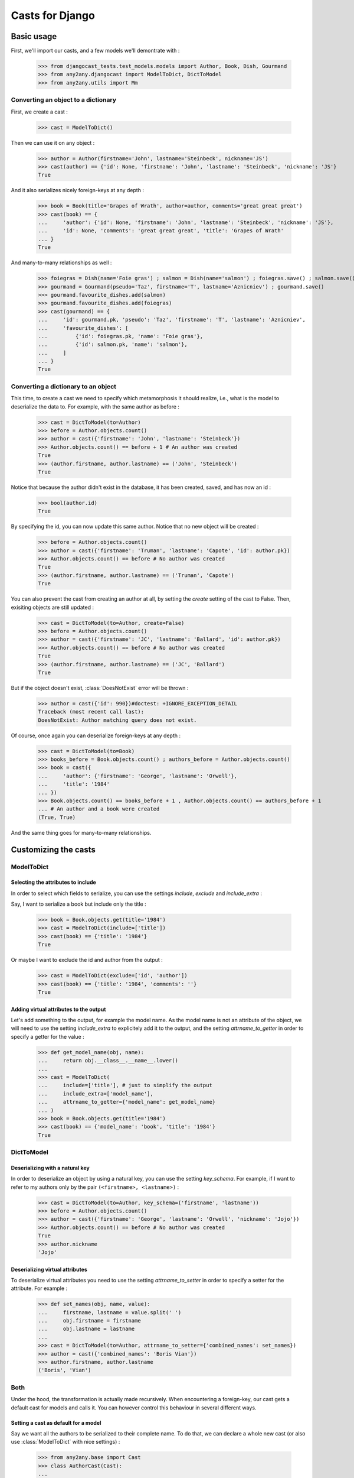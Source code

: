 Casts for Django
+++++++++++++++++

Basic usage
#############

First, we'll import our casts, and a few models we'll demontrate with :

    >>> from djangocast_tests.test_models.models import Author, Book, Dish, Gourmand
    >>> from any2any.djangocast import ModelToDict, DictToModel
    >>> from any2any.utils import Mm

Converting an object to a dictionary
=====================================

First, we create a cast :

    >>> cast = ModelToDict()

Then we can use it on any object :

    >>> author = Author(firstname='John', lastname='Steinbeck', nickname='JS')
    >>> cast(author) == {'id': None, 'firstname': 'John', 'lastname': 'Steinbeck', 'nickname': 'JS'}
    True

And it also serializes nicely foreign-keys at any depth :

    >>> book = Book(title='Grapes of Wrath', author=author, comments='great great great')
    >>> cast(book) == {
    ...     'author': {'id': None, 'firstname': 'John', 'lastname': 'Steinbeck', 'nickname': 'JS'},
    ...     'id': None, 'comments': 'great great great', 'title': 'Grapes of Wrath'
    ... }
    True

And many-to-many relationships as well :

    >>> foiegras = Dish(name='Foie gras') ; salmon = Dish(name='salmon') ; foiegras.save() ; salmon.save()
    >>> gourmand = Gourmand(pseudo='Taz', firstname='T', lastname='Aznicniev') ; gourmand.save()
    >>> gourmand.favourite_dishes.add(salmon)
    >>> gourmand.favourite_dishes.add(foiegras)
    >>> cast(gourmand) == {
    ...     'id': gourmand.pk, 'pseudo': 'Taz', 'firstname': 'T', 'lastname': 'Aznicniev',
    ...     'favourite_dishes': [
    ...         {'id': foiegras.pk, 'name': 'Foie gras'},
    ...         {'id': salmon.pk, 'name': 'salmon'},
    ...     ]
    ... }
    True

..
    >>> foiegras.delete() ; salmon.delete()
    >>> gourmand.delete()

Converting a dictionary to an object
======================================

This time, to create a cast we need to specify which metamorphosis it should realize, i.e., what is the model to deserialize the data to. For example, with the same author as before :

    >>> cast = DictToModel(to=Author)
    >>> before = Author.objects.count()
    >>> author = cast({'firstname': 'John', 'lastname': 'Steinbeck'})
    >>> Author.objects.count() == before + 1 # An author was created
    True
    >>> (author.firstname, author.lastname) == ('John', 'Steinbeck')
    True

Notice that because the author didn't exist in the database, it has been created, saved, and has now an id :

    >>> bool(author.id)
    True

By specifying the id, you can now update this same author. Notice that no new object will be created :

    >>> before = Author.objects.count()
    >>> author = cast({'firstname': 'Truman', 'lastname': 'Capote', 'id': author.pk})
    >>> Author.objects.count() == before # No author was created
    True
    >>> (author.firstname, author.lastname) == ('Truman', 'Capote')
    True

You can also prevent the cast from creating an author at all, by setting the *create* setting of the cast to False. Then, exisiting objects are still updated :

    >>> cast = DictToModel(to=Author, create=False)
    >>> before = Author.objects.count()
    >>> author = cast({'firstname': 'JC', 'lastname': 'Ballard', 'id': author.pk})
    >>> Author.objects.count() == before # No author was created
    True
    >>> (author.firstname, author.lastname) == ('JC', 'Ballard')
    True

But if the object doesn't exist, :class:`DoesNotExist` error will be thrown :

    >>> author = cast({'id': 990})#doctest: +IGNORE_EXCEPTION_DETAIL
    Traceback (most recent call last):
    DoesNotExist: Author matching query does not exist.

Of course, once again you can deserialize foreign-keys at any depth :

    >>> cast = DictToModel(to=Book)
    >>> books_before = Book.objects.count() ; authors_before = Author.objects.count()
    >>> book = cast({
    ...     'author': {'firstname': 'George', 'lastname': 'Orwell'},
    ...     'title': '1984'
    ... })
    >>> Book.objects.count() == books_before + 1 , Author.objects.count() == authors_before + 1
    ... # An author and a book were created
    (True, True)

And the same thing goes for many-to-many relationships.


Customizing the casts
#######################

ModelToDict
=============

Selecting the attributes to include
------------------------------------

In order to select which fields to serialize, you can use the settings *include*, *exclude* and *include_extra* :

Say, I want to serialize a book but include only the title :

    >>> book = Book.objects.get(title='1984')
    >>> cast = ModelToDict(include=['title'])
    >>> cast(book) == {'title': '1984'}
    True

Or maybe I want to exclude the id and author from the output :

    >>> cast = ModelToDict(exclude=['id', 'author'])
    >>> cast(book) == {'title': '1984', 'comments': ''}
    True

Adding virtual attributes to the output
-----------------------------------------

Let's add something to the output, for example the model name. As the model name is not an attribute of the object, we will need to use the setting *include_extra* to explicitely add it to the output, and the setting *attrname_to_getter* in order to specify a getter for the value :

    >>> def get_model_name(obj, name):
    ...     return obj.__class__.__name__.lower()
    ... 
    >>> cast = ModelToDict(
    ...     include=['title'], # just to simplify the output
    ...     include_extra=['model_name'],
    ...     attrname_to_getter={'model_name': get_model_name}
    ... )
    >>> book = Book.objects.get(title='1984')
    >>> cast(book) == {'model_name': 'book', 'title': '1984'}
    True

DictToModel
============

Deserializing with a natural key
----------------------------------

In order to deserialize an object by using a natural key, you can use the setting *key_schema*. For example, if I want to refer to my authors only by the pair ``(<firstname>, <lastname>)`` :

    >>> cast = DictToModel(to=Author, key_schema=('firstname', 'lastname'))
    >>> before = Author.objects.count()
    >>> author = cast({'firstname': 'George', 'lastname': 'Orwell', 'nickname': 'Jojo'})
    >>> Author.objects.count() == before # No author was created
    True
    >>> author.nickname
    'Jojo'

Deserializing virtual attributes
----------------------------------

To deserialize virtual attributes you need to use the setting *attrname_to_setter* in order to specify a setter for the attribute. For example :

    >>> def set_names(obj, name, value):
    ...     firstname, lastname = value.split(' ')
    ...     obj.firstname = firstname
    ...     obj.lastname = lastname
    ...     
    >>> cast = DictToModel(to=Author, attrname_to_setter={'combined_names': set_names})
    >>> author = cast({'combined_names': 'Boris Vian'})
    >>> author.firstname, author.lastname
    ('Boris', 'Vian')

Both
======

Under the hood, the transformation is actually made recursively. When encountering a foreign-key, our cast gets a default cast for models and calls it. You can however control this behaviour in several different ways.

Setting a cast as default for a model
---------------------------------------

Say we want all the authors to be serialized to their complete name. To do that, we can declare a whole new cast (or also use :class:`ModelToDict` with nice settings) :

    >>> from any2any.base import Cast
    >>> class AuthorCast(Cast):
    ...     
    ...     def call(self, author): # You only need to subclass the 'call' method
    ...         return '%s %s' % (author.firstname, author.lastname)
    ...
    >>> author_cast = AuthorCast()

And set it as default for all instances of Author :

    >>> from any2any.base import register
    >>> from any2any.utils import Mm
    >>> register(author_cast, Mm(Author, dict))

Now, when serializing a book, the author will be only a name :

    >>> book = Book.objects.get(title='1984')
    >>> cast = ModelToDict()
    >>> cast(book) == {
    ...     'author': 'George Orwell',
    ...     'title': '1984', 'id': book.pk, 'comments': '',
    ... }
    True

Setting a cast for a given attribute
-----------------------------------------

If you want to override the default behaviour only for a given attribute, you can use the setting *key_to_cast*. For example, say we want to deserialize authors by using the natural key ``(<firstname>, <lastname>)`` (see example above) :

    >>> author_cast = DictToModel(to=Author, key_schema=('firstname', 'lastname'))
    >>> book_cast = DictToModel(to=Book, key_to_cast={'author': author_cast})
    >>> author_before = Author.objects.count() ; book_before = Book.objects.count()
    >>> book = book_cast({
    ...     'title': 'Animal farm',
    ...     'author': {'firstname': 'George', 'lastname': 'Orwell'},
    ... })
    >>> Author.objects.count() == author_before, Book.objects.count() == book_before + 1 # No author was created, a book was created
    (True, True)

..
    >>> Book.objects.all().delete()
    >>> Author.objects.all().delete()
    >>> register(ModelToDict(), Mm(Author, dict))
